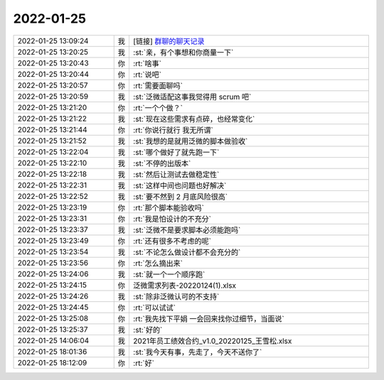 2022-01-25
-------------

.. list-table::
   :widths: 25, 1, 60

   * - 2022-01-25 13:09:24
     - 我
     - [链接] `群聊的聊天记录 <https://support.weixin.qq.com/cgi-bin/mmsupport-bin/readtemplate?t=page/favorite_record__w_unsupport>`_
   * - 2022-01-25 13:20:25
     - 我
     - :st:`亲，有个事想和你商量一下`
   * - 2022-01-25 13:20:43
     - 你
     - :rt:`啥事`
   * - 2022-01-25 13:20:44
     - 你
     - :rt:`说吧`
   * - 2022-01-25 13:20:57
     - 你
     - :rt:`需要面聊吗`
   * - 2022-01-25 13:20:59
     - 我
     - :st:`泛微适配这事我觉得用 scrum 吧`
   * - 2022-01-25 13:21:20
     - 你
     - :rt:`一个个做？`
   * - 2022-01-25 13:21:22
     - 我
     - :st:`现在这些需求有点碎，也经常变化`
   * - 2022-01-25 13:21:44
     - 你
     - :rt:`你说行就行 我无所谓`
   * - 2022-01-25 13:21:52
     - 我
     - :st:`我想的是就用泛微的脚本做验收`
   * - 2022-01-25 13:22:04
     - 我
     - :st:`哪个做好了就先跑一下`
   * - 2022-01-25 13:22:10
     - 我
     - :st:`不停的出版本`
   * - 2022-01-25 13:22:18
     - 我
     - :st:`然后让测试去做稳定性`
   * - 2022-01-25 13:22:31
     - 我
     - :st:`这样中间也问题也好解决`
   * - 2022-01-25 13:22:52
     - 我
     - :st:`要不然到 2 月底风险很高`
   * - 2022-01-25 13:23:19
     - 你
     - :rt:`那个脚本能验收吗`
   * - 2022-01-25 13:23:31
     - 你
     - :rt:`我是怕设计的不充分`
   * - 2022-01-25 13:23:37
     - 我
     - :st:`泛微不是要求脚本必须能跑吗`
   * - 2022-01-25 13:23:49
     - 你
     - :rt:`还有很多不考虑的呢`
   * - 2022-01-25 13:23:54
     - 我
     - :st:`不论怎么做设计都不会充分的`
   * - 2022-01-25 13:23:56
     - 你
     - :rt:`怎么摘出来`
   * - 2022-01-25 13:24:06
     - 我
     - :st:`就一个一个顺序跑`
   * - 2022-01-25 13:24:15
     - 你
     - 泛微需求列表-20220124(1).xlsx
   * - 2022-01-25 13:24:26
     - 我
     - :st:`除非泛微认可的不支持`
   * - 2022-01-25 13:24:45
     - 你
     - :rt:`可以试试`
   * - 2022-01-25 13:25:08
     - 你
     - :rt:`我先找下平娟 一会回来找你过细节，当面说`
   * - 2022-01-25 13:25:37
     - 我
     - :st:`好的`
   * - 2022-01-25 14:06:04
     - 我
     - 2021年员工绩效合约_v1.0_20220125_王雪松.xlsx
   * - 2022-01-25 18:01:36
     - 我
     - :st:`我今天有事，先走了，今天不送你了`
   * - 2022-01-25 18:12:09
     - 你
     - :rt:`好`